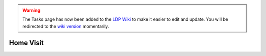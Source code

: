 .. _task-home:

.. warning::

    The Tasks page has now been added to the `LDP Wiki`_ to
    make it easier to edit and update. You will be redirected to the 
    `wiki version`_ momentarily.

.. _wiki version: 
    https://ldp.uchicago.edu/portal/wiki/tasks/home-visit

.. _LDP Wiki: 
    https://ldp.uchicago.edu/portal/wiki

.. raw:: html

    <script language="JavaScript" type="text/javascript">
        var URL = "https://ldp.uchicago.edu/portal/wiki/tasks/home-visit"
        setTimeout("redirect(URL);", 5000);
        function redirect(url) {
            window.location.replace(url);
            return;
        }
    </script>

**********
Home Visit
**********